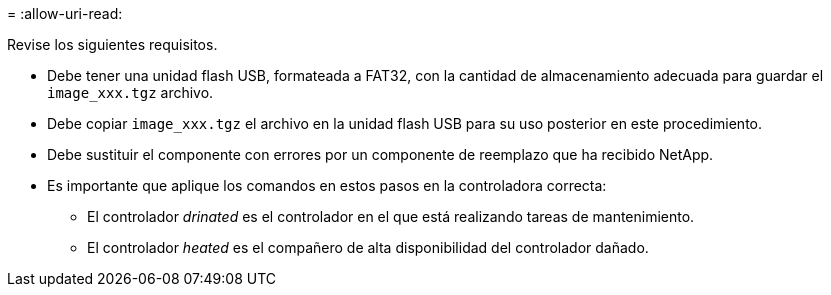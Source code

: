 = 
:allow-uri-read: 


Revise los siguientes requisitos.

* Debe tener una unidad flash USB, formateada a FAT32, con la cantidad de almacenamiento adecuada para guardar el `image_xxx.tgz` archivo.
* Debe copiar `image_xxx.tgz` el archivo en la unidad flash USB para su uso posterior en este procedimiento.
* Debe sustituir el componente con errores por un componente de reemplazo que ha recibido NetApp.
* Es importante que aplique los comandos en estos pasos en la controladora correcta:
+
** El controlador _drinated_ es el controlador en el que está realizando tareas de mantenimiento.
** El controlador _heated_ es el compañero de alta disponibilidad del controlador dañado.



